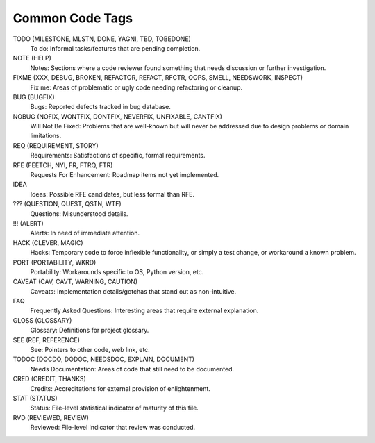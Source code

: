 ===============================================================================
Common Code Tags
===============================================================================


TODO (MILESTONE, MLSTN, DONE, YAGNI, TBD, TOBEDONE)
    To do: Informal tasks/features that are pending completion.

NOTE (HELP)
    Notes: Sections where a code reviewer found something that needs discussion
    or further investigation.

FIXME (XXX, DEBUG, BROKEN, REFACTOR, REFACT, RFCTR, OOPS, SMELL, NEEDSWORK, INSPECT)
    Fix me: Areas of problematic or ugly code needing refactoring or cleanup.

BUG (BUGFIX)
    Bugs: Reported defects tracked in bug database.

NOBUG (NOFIX, WONTFIX, DONTFIX, NEVERFIX, UNFIXABLE, CANTFIX)
    Will Not Be Fixed: Problems that are well-known but will never be addressed
    due to design problems or domain limitations.

REQ (REQUIREMENT, STORY)
    Requirements: Satisfactions of specific, formal requirements.

RFE (FEETCH, NYI, FR, FTRQ, FTR)
    Requests For Enhancement: Roadmap items not yet implemented.

IDEA
    Ideas: Possible RFE candidates, but less formal than RFE.

??? (QUESTION, QUEST, QSTN, WTF)
    Questions: Misunderstood details.

!!! (ALERT)
    Alerts: In need of immediate attention.

HACK (CLEVER, MAGIC)
    Hacks: Temporary code to force inflexible functionality, or simply 
    a test change, or workaround a known problem.

PORT (PORTABILITY, WKRD)
    Portability: Workarounds specific to OS, Python version, etc.

CAVEAT (CAV, CAVT, WARNING, CAUTION)
    Caveats: Implementation details/gotchas that stand out as non-intuitive.

FAQ
    Frequently Asked Questions: Interesting areas that require external explanation.

GLOSS (GLOSSARY)
    Glossary: Definitions for project glossary.

SEE (REF, REFERENCE)
    See: Pointers to other code, web link, etc.

TODOC (DOCDO, DODOC, NEEDSDOC, EXPLAIN, DOCUMENT)
    Needs Documentation: Areas of code that still need to be documented.

CRED (CREDIT, THANKS)
    Credits: Accreditations for external provision of enlightenment.

STAT (STATUS)
    Status: File-level statistical indicator of maturity of this file.

RVD (REVIEWED, REVIEW)
    Reviewed: File-level indicator that review was conducted.
